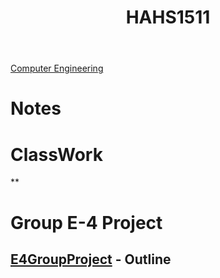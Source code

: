 :PROPERTIES:
:ID:       c30fa79b-3dee-4b1d-9c40-ae56db421f43
:END:
#+title: HAHS1511
 [[id:a8e14067-352b-40d0-a25e-b25bfa5e4118][Computer Engineering]]
#+filetags: Junior/Fall

* Notes
:PROPERTIES:
:ID:       2f27f115-cfbd-447a-83d0-f372923aae4b
:END:

* ClassWork
:PROPERTIES:
:ID:       4d6b6607-3c9e-4340-b3ca-d55a6999435c
:END:
**

* Group E-4 Project
:PROPERTIES:
:ID:       34f11848-0d59-4833-93f6-a89e8542eca2
:END:
**  [[id:3bfde027-0190-4fcf-b487-488dd758acce][E4GroupProject]] - Outline
